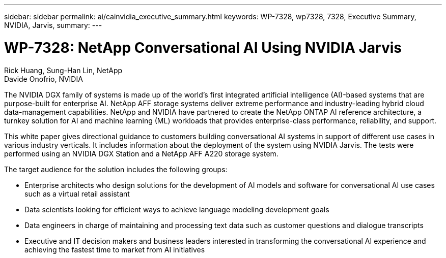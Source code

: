 ---
sidebar: sidebar
permalink: ai/cainvidia_executive_summary.html
keywords: WP-7328, wp7328, 7328, Executive Summary, NVIDIA, Jarvis,
summary:
---

= WP-7328: NetApp Conversational AI Using NVIDIA Jarvis
:hardbreaks:
:nofooter:
:icons: font
:linkattrs:
:imagesdir: ../media/

//
// This file was created with NDAC Version 2.0 (August 17, 2020)
//
// 2020-08-21 13:44:46.337348
//

Rick Huang, Sung-Han Lin, NetApp
Davide Onofrio, NVIDIA

[.lead]
The NVIDIA DGX family of systems is made up of the world's first integrated artificial intelligence (AI)-based systems that are purpose-built for enterprise AI. NetApp AFF storage systems deliver extreme performance and industry-leading hybrid cloud data-management capabilities. NetApp and NVIDIA have partnered to create the NetApp ONTAP AI reference architecture, a turnkey solution for AI and machine learning (ML) workloads that provides enterprise-class performance, reliability, and support.

This white paper gives directional guidance to customers building conversational AI systems in support of different use cases in various industry verticals. It includes information about the deployment of the system using NVIDIA Jarvis. The tests were performed using an NVIDIA DGX Station and a NetApp AFF A220 storage system.

The target audience for the solution includes the following groups:

* Enterprise architects who design solutions for the development of AI models and software for conversational AI use cases such as a virtual retail assistant
* Data scientists looking for efficient ways to achieve language modeling development goals
* Data engineers in charge of maintaining and processing text data such as customer questions and dialogue transcripts
* Executive and IT decision makers and business leaders interested in transforming the conversational AI experience and achieving the fastest time to market from AI initiatives
